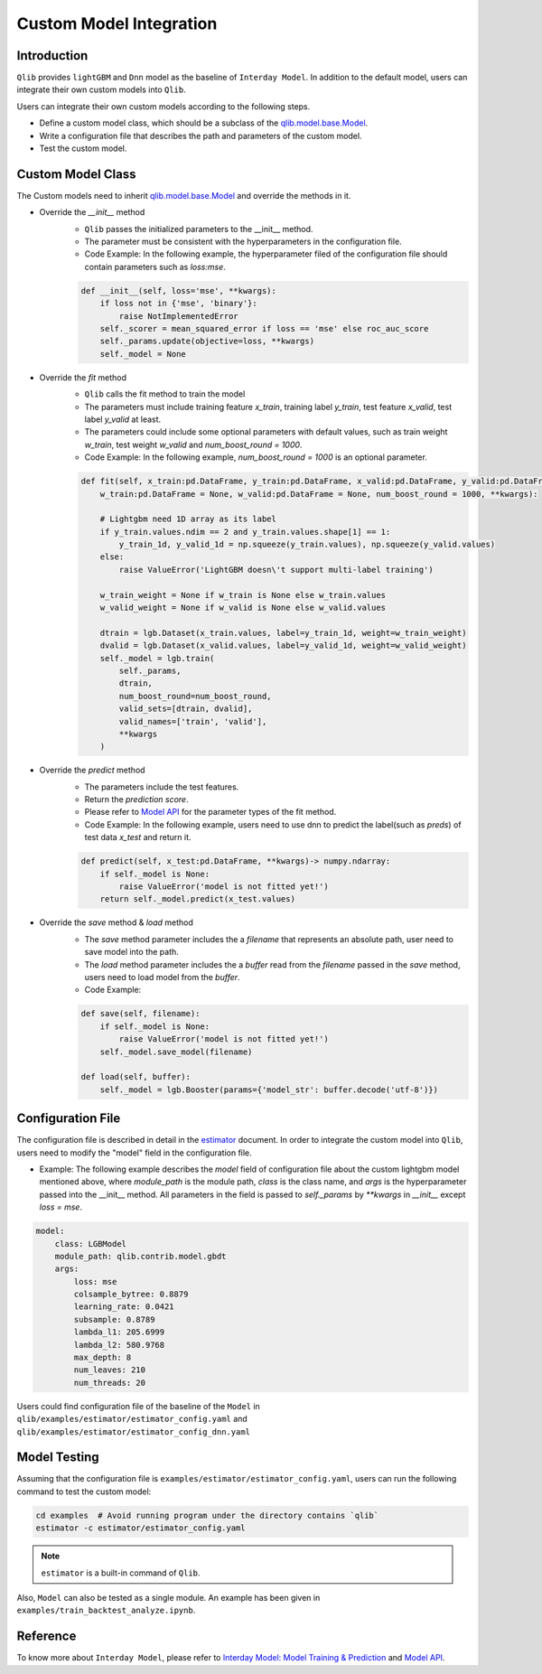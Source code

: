 =========================================
Custom Model Integration
=========================================

Introduction
===================

``Qlib`` provides ``lightGBM`` and ``Dnn`` model as the baseline of ``Interday Model``. In addition to the default model, users can integrate their own custom models into ``Qlib``.

Users can integrate their own custom models according to the following steps.

- Define a custom model class, which should be a subclass of the `qlib.model.base.Model <../reference/api.html#module-qlib.model.base>`_.
- Write a configuration file that describes the path and parameters of the custom model.
- Test the custom model.

Custom Model Class
===========================
The Custom models need to inherit `qlib.model.base.Model <../reference/api.html#module-qlib.model.base>`_ and override the methods in it.

- Override the `__init__` method
    - ``Qlib`` passes the initialized parameters to the \_\_init\_\_ method.
    - The parameter must be consistent with the hyperparameters in the configuration file.
    - Code Example: In the following example, the hyperparameter filed of the configuration file should contain parameters such as `loss:mse`.
    .. code-block:: Python

        def __init__(self, loss='mse', **kwargs):
            if loss not in {'mse', 'binary'}:
                raise NotImplementedError
            self._scorer = mean_squared_error if loss == 'mse' else roc_auc_score
            self._params.update(objective=loss, **kwargs)
            self._model = None

- Override the `fit` method
    - ``Qlib`` calls the fit method to train the model
    - The parameters must include training feature `x_train`, training label `y_train`, test feature `x_valid`, test label `y_valid` at least.
    - The parameters could include some optional parameters with default values, such as train weight `w_train`, test weight `w_valid` and `num_boost_round = 1000`.
    - Code Example: In the following example, `num_boost_round = 1000` is an optional parameter.
    .. code-block:: Python
    
        def fit(self, x_train:pd.DataFrame, y_train:pd.DataFrame, x_valid:pd.DataFrame, y_valid:pd.DataFrame,
            w_train:pd.DataFrame = None, w_valid:pd.DataFrame = None, num_boost_round = 1000, **kwargs):

            # Lightgbm need 1D array as its label
            if y_train.values.ndim == 2 and y_train.values.shape[1] == 1:
                y_train_1d, y_valid_1d = np.squeeze(y_train.values), np.squeeze(y_valid.values)
            else:
                raise ValueError('LightGBM doesn\'t support multi-label training')

            w_train_weight = None if w_train is None else w_train.values
            w_valid_weight = None if w_valid is None else w_valid.values

            dtrain = lgb.Dataset(x_train.values, label=y_train_1d, weight=w_train_weight)
            dvalid = lgb.Dataset(x_valid.values, label=y_valid_1d, weight=w_valid_weight)
            self._model = lgb.train(
                self._params, 
                dtrain, 
                num_boost_round=num_boost_round,
                valid_sets=[dtrain, dvalid],
                valid_names=['train', 'valid'],
                **kwargs
            )

- Override the `predict` method
    - The parameters include the test features.
    - Return the `prediction score`.
    - Please refer to `Model API <../reference/api.html#module-qlib.model.base>`_ for the parameter types of the fit method.
    - Code Example: In the following example, users need to use dnn to predict the label(such as `preds`) of test data `x_test` and return it.
    .. code-block:: Python

        def predict(self, x_test:pd.DataFrame, **kwargs)-> numpy.ndarray:
            if self._model is None:
                raise ValueError('model is not fitted yet!')
            return self._model.predict(x_test.values)

- Override the `save` method & `load` method
    - The `save` method parameter includes the a `filename` that represents an absolute path, user need to save model into the path.
    - The `load` method parameter includes the a `buffer` read from the `filename` passed in the `save` method, users need to load model from the `buffer`.
    - Code Example:
    .. code-block:: Python

        def save(self, filename):
            if self._model is None:
                raise ValueError('model is not fitted yet!')
            self._model.save_model(filename)

        def load(self, buffer):
            self._model = lgb.Booster(params={'model_str': buffer.decode('utf-8')})

.. Without tuner, this part will not be used
.. - Override the `score` method(This step is optional)
..     - The parameters include the test features and test labels.
..     - Return the evaluation score of the model. It's recommended to adopt the loss between labels and `prediction score`.
..     - Code Example: In the following example, users need to calculate the weighted loss with test data `x_test`,  test label `y_test` and the weight `w_test`.
..     .. code-block:: Python
..
..         def score(self, x_test:pd.Dataframe, y_test:pd.Dataframe, w_test:pd.DataFrame = None) -> float:
..             # Remove rows from x, y and w, which contain Nan in any columns in y_test.
..             x_test, y_test, w_test = drop_nan_by_y_index(x_test, y_test, w_test)
..             preds = self.predict(x_test)
..             w_test_weight = None if w_test is None else w_test.values
..             scorer = mean_squared_error if self.loss_type == 'mse' else roc_auc_score
..             return scorer(y_test.values, preds, sample_weight=w_test_weight)

Configuration File
=======================

The configuration file is described in detail in the `estimator <../component/estimator.html#complete-example>`_ document. In order to integrate the custom model into ``Qlib``, users need to modify the "model" field in the configuration file.

- Example: The following example describes the `model` field of configuration file about the custom lightgbm model mentioned above, where `module_path` is the module path, `class` is the class name, and `args` is the hyperparameter passed into the __init__ method. All parameters in the field is passed to `self._params` by `\*\*kwargs` in `__init__` except `loss = mse`. 

.. code-block:: YAML
    
    model:
        class: LGBModel
        module_path: qlib.contrib.model.gbdt
        args:
            loss: mse
            colsample_bytree: 0.8879
            learning_rate: 0.0421
            subsample: 0.8789
            lambda_l1: 205.6999
            lambda_l2: 580.9768
            max_depth: 8
            num_leaves: 210
            num_threads: 20

Users could find configuration file of the baseline of the ``Model`` in ``qlib/examples/estimator/estimator_config.yaml`` and ``qlib/examples/estimator/estimator_config_dnn.yaml``

Model Testing
=====================
Assuming that the configuration file is ``examples/estimator/estimator_config.yaml``, users can run the following command to test the custom model:

.. code-block:: bash

    cd examples  # Avoid running program under the directory contains `qlib`
    estimator -c estimator/estimator_config.yaml

.. note:: ``estimator`` is a built-in command of ``Qlib``.

Also, ``Model`` can also be tested as a single module. An example has been given in ``examples/train_backtest_analyze.ipynb``. 


Reference
=====================

To know more about ``Interday Model``, please refer to `Interday Model: Model Training & Prediction <../component/model.html>`_ and `Model API <../reference/api.html#module-qlib.model.base>`_.
